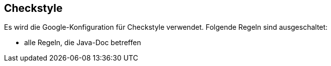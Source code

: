 == Checkstyle

Es wird die Google-Konfiguration für Checkstyle verwendet.
Folgende Regeln sind ausgeschaltet:

- alle Regeln, die Java-Doc betreffen